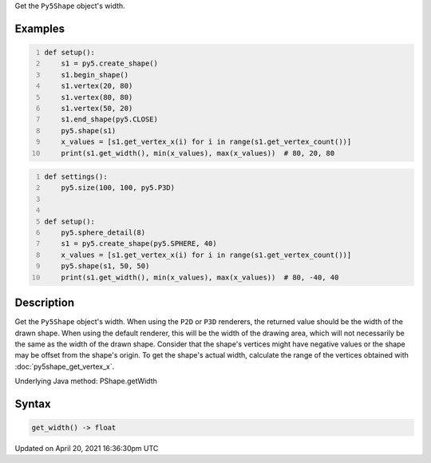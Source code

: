 .. title: get_width()
.. slug: py5shape_get_width
.. date: 2021-04-20 16:36:30 UTC+00:00
.. tags:
.. category:
.. link:
.. description: py5 get_width() documentation
.. type: text

Get the ``Py5Shape`` object's width.

Examples
========

.. raw:: html

    <div class="example-table">

.. raw:: html

    <div class="example-row"><div class="example-cell-image">

.. image:: /images/reference/Py5Shape_get_width_0.png
    :alt: example picture for get_width()

.. raw:: html

    </div><div class="example-cell-code">

.. code:: python
    :number-lines:

    def setup():
        s1 = py5.create_shape()
        s1.begin_shape()
        s1.vertex(20, 80)
        s1.vertex(80, 80)
        s1.vertex(50, 20)
        s1.end_shape(py5.CLOSE)
        py5.shape(s1)
        x_values = [s1.get_vertex_x(i) for i in range(s1.get_vertex_count())]
        print(s1.get_width(), min(x_values), max(x_values))  # 80, 20, 80

.. raw:: html

    </div></div>

.. raw:: html

    <div class="example-row"><div class="example-cell-image">

.. image:: /images/reference/Py5Shape_get_width_1.png
    :alt: example picture for get_width()

.. raw:: html

    </div><div class="example-cell-code">

.. code:: python
    :number-lines:

    def settings():
        py5.size(100, 100, py5.P3D)


    def setup():
        py5.sphere_detail(8)
        s1 = py5.create_shape(py5.SPHERE, 40)
        x_values = [s1.get_vertex_x(i) for i in range(s1.get_vertex_count())]
        py5.shape(s1, 50, 50)
        print(s1.get_width(), min(x_values), max(x_values))  # 80, -40, 40

.. raw:: html

    </div></div>

.. raw:: html

    </div>

Description
===========

Get the ``Py5Shape`` object's width. When using the ``P2D`` or ``P3D`` renderers, the returned value should be the width of the drawn shape. When using the default renderer, this will be the width of the drawing area, which will not necessarily be the same as the width of the drawn shape. Consider that the shape's vertices might have negative values or the shape may be offset from the shape's origin. To get the shape's actual width, calculate the range of the vertices obtained with :doc:`py5shape_get_vertex_x`.

Underlying Java method: PShape.getWidth

Syntax
======

.. code:: python

    get_width() -> float

Updated on April 20, 2021 16:36:30pm UTC

